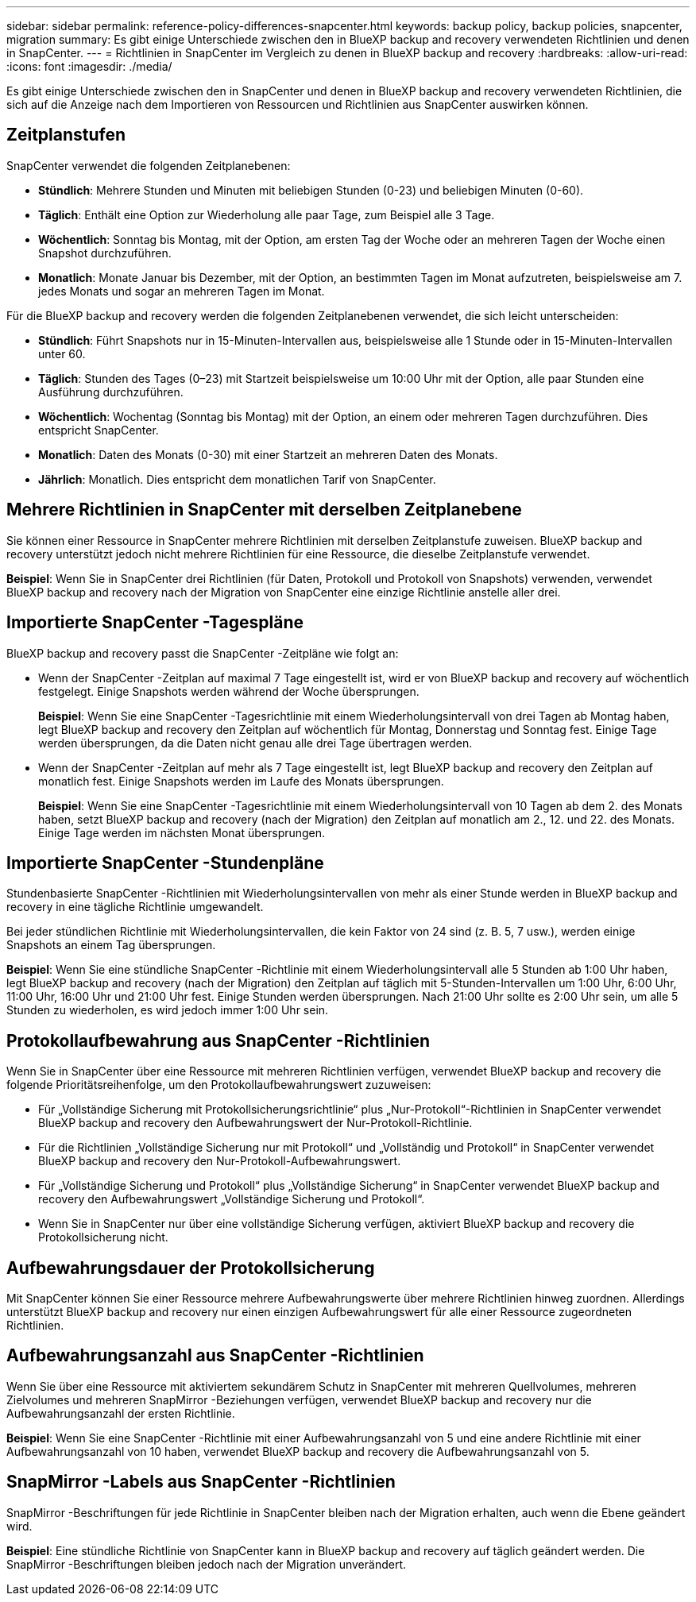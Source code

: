 ---
sidebar: sidebar 
permalink: reference-policy-differences-snapcenter.html 
keywords: backup policy, backup policies, snapcenter, migration 
summary: Es gibt einige Unterschiede zwischen den in BlueXP backup and recovery verwendeten Richtlinien und denen in SnapCenter. 
---
= Richtlinien in SnapCenter im Vergleich zu denen in BlueXP backup and recovery
:hardbreaks:
:allow-uri-read: 
:icons: font
:imagesdir: ./media/


[role="lead"]
Es gibt einige Unterschiede zwischen den in SnapCenter und denen in BlueXP backup and recovery verwendeten Richtlinien, die sich auf die Anzeige nach dem Importieren von Ressourcen und Richtlinien aus SnapCenter auswirken können.



== Zeitplanstufen

SnapCenter verwendet die folgenden Zeitplanebenen:

* *Stündlich*: Mehrere Stunden und Minuten mit beliebigen Stunden (0-23) und beliebigen Minuten (0-60).
* *Täglich*: Enthält eine Option zur Wiederholung alle paar Tage, zum Beispiel alle 3 Tage.
* *Wöchentlich*: Sonntag bis Montag, mit der Option, am ersten Tag der Woche oder an mehreren Tagen der Woche einen Snapshot durchzuführen.
* *Monatlich*: Monate Januar bis Dezember, mit der Option, an bestimmten Tagen im Monat aufzutreten, beispielsweise am 7. jedes Monats und sogar an mehreren Tagen im Monat.


Für die BlueXP backup and recovery werden die folgenden Zeitplanebenen verwendet, die sich leicht unterscheiden:

* *Stündlich*: Führt Snapshots nur in 15-Minuten-Intervallen aus, beispielsweise alle 1 Stunde oder in 15-Minuten-Intervallen unter 60.
* *Täglich*: Stunden des Tages (0–23) mit Startzeit beispielsweise um 10:00 Uhr mit der Option, alle paar Stunden eine Ausführung durchzuführen.
* *Wöchentlich*: Wochentag (Sonntag bis Montag) mit der Option, an einem oder mehreren Tagen durchzuführen. Dies entspricht SnapCenter.
* *Monatlich*: Daten des Monats (0-30) mit einer Startzeit an mehreren Daten des Monats.
* *Jährlich*: Monatlich. Dies entspricht dem monatlichen Tarif von SnapCenter.




== Mehrere Richtlinien in SnapCenter mit derselben Zeitplanebene

Sie können einer Ressource in SnapCenter mehrere Richtlinien mit derselben Zeitplanstufe zuweisen. BlueXP backup and recovery unterstützt jedoch nicht mehrere Richtlinien für eine Ressource, die dieselbe Zeitplanstufe verwendet.

*Beispiel*: Wenn Sie in SnapCenter drei Richtlinien (für Daten, Protokoll und Protokoll von Snapshots) verwenden, verwendet BlueXP backup and recovery nach der Migration von SnapCenter eine einzige Richtlinie anstelle aller drei.



== Importierte SnapCenter -Tagespläne

BlueXP backup and recovery passt die SnapCenter -Zeitpläne wie folgt an:

* Wenn der SnapCenter -Zeitplan auf maximal 7 Tage eingestellt ist, wird er von BlueXP backup and recovery auf wöchentlich festgelegt. Einige Snapshots werden während der Woche übersprungen.
+
*Beispiel*: Wenn Sie eine SnapCenter -Tagesrichtlinie mit einem Wiederholungsintervall von drei Tagen ab Montag haben, legt BlueXP backup and recovery den Zeitplan auf wöchentlich für Montag, Donnerstag und Sonntag fest. Einige Tage werden übersprungen, da die Daten nicht genau alle drei Tage übertragen werden.

* Wenn der SnapCenter -Zeitplan auf mehr als 7 Tage eingestellt ist, legt BlueXP backup and recovery den Zeitplan auf monatlich fest. Einige Snapshots werden im Laufe des Monats übersprungen.
+
*Beispiel*: Wenn Sie eine SnapCenter -Tagesrichtlinie mit einem Wiederholungsintervall von 10 Tagen ab dem 2. des Monats haben, setzt BlueXP backup and recovery (nach der Migration) den Zeitplan auf monatlich am 2., 12. und 22. des Monats. Einige Tage werden im nächsten Monat übersprungen.





== Importierte SnapCenter -Stundenpläne

Stundenbasierte SnapCenter -Richtlinien mit Wiederholungsintervallen von mehr als einer Stunde werden in BlueXP backup and recovery in eine tägliche Richtlinie umgewandelt.

Bei jeder stündlichen Richtlinie mit Wiederholungsintervallen, die kein Faktor von 24 sind (z. B. 5, 7 usw.), werden einige Snapshots an einem Tag übersprungen.

*Beispiel*: Wenn Sie eine stündliche SnapCenter -Richtlinie mit einem Wiederholungsintervall alle 5 Stunden ab 1:00 Uhr haben, legt BlueXP backup and recovery (nach der Migration) den Zeitplan auf täglich mit 5-Stunden-Intervallen um 1:00 Uhr, 6:00 Uhr, 11:00 Uhr, 16:00 Uhr und 21:00 Uhr fest. Einige Stunden werden übersprungen. Nach 21:00 Uhr sollte es 2:00 Uhr sein, um alle 5 Stunden zu wiederholen, es wird jedoch immer 1:00 Uhr sein.



== Protokollaufbewahrung aus SnapCenter -Richtlinien

Wenn Sie in SnapCenter über eine Ressource mit mehreren Richtlinien verfügen, verwendet BlueXP backup and recovery die folgende Prioritätsreihenfolge, um den Protokollaufbewahrungswert zuzuweisen:

* Für „Vollständige Sicherung mit Protokollsicherungsrichtlinie“ plus „Nur-Protokoll“-Richtlinien in SnapCenter verwendet BlueXP backup and recovery den Aufbewahrungswert der Nur-Protokoll-Richtlinie.
* Für die Richtlinien „Vollständige Sicherung nur mit Protokoll“ und „Vollständig und Protokoll“ in SnapCenter verwendet BlueXP backup and recovery den Nur-Protokoll-Aufbewahrungswert.
* Für „Vollständige Sicherung und Protokoll“ plus „Vollständige Sicherung“ in SnapCenter verwendet BlueXP backup and recovery den Aufbewahrungswert „Vollständige Sicherung und Protokoll“.
* Wenn Sie in SnapCenter nur über eine vollständige Sicherung verfügen, aktiviert BlueXP backup and recovery die Protokollsicherung nicht.




== Aufbewahrungsdauer der Protokollsicherung

Mit SnapCenter können Sie einer Ressource mehrere Aufbewahrungswerte über mehrere Richtlinien hinweg zuordnen.  Allerdings unterstützt BlueXP backup and recovery nur einen einzigen Aufbewahrungswert für alle einer Ressource zugeordneten Richtlinien.



== Aufbewahrungsanzahl aus SnapCenter -Richtlinien

Wenn Sie über eine Ressource mit aktiviertem sekundärem Schutz in SnapCenter mit mehreren Quellvolumes, mehreren Zielvolumes und mehreren SnapMirror -Beziehungen verfügen, verwendet BlueXP backup and recovery nur die Aufbewahrungsanzahl der ersten Richtlinie.

*Beispiel*: Wenn Sie eine SnapCenter -Richtlinie mit einer Aufbewahrungsanzahl von 5 und eine andere Richtlinie mit einer Aufbewahrungsanzahl von 10 haben, verwendet BlueXP backup and recovery die Aufbewahrungsanzahl von 5.



== SnapMirror -Labels aus SnapCenter -Richtlinien

SnapMirror -Beschriftungen für jede Richtlinie in SnapCenter bleiben nach der Migration erhalten, auch wenn die Ebene geändert wird.

*Beispiel*: Eine stündliche Richtlinie von SnapCenter kann in BlueXP backup and recovery auf täglich geändert werden. Die SnapMirror -Beschriftungen bleiben jedoch nach der Migration unverändert.
